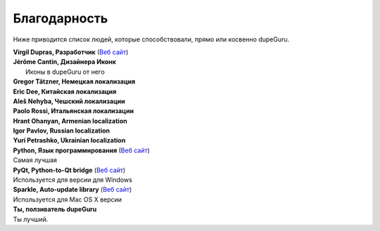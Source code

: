 ﻿Благодарность 
=============

Ниже приводится список людей, которые способствовали, прямо или косвенно dupeGuru.

| **Virgil Dupras, Разработчик** (`Веб сайт  <http://www.hardcoded.net>`__)

| **Jérôme Cantin, Дизайнера Иконк**
|  Иконы в dupeGuru от него

| **Gregor Tätzner, Немецкая локализация**

| **Eric Dee, Китайская локализация**

| **Aleš Nehyba, Чешский локализации**

| **Paolo Rossi, Итальянская локализации**

| **Hrant Ohanyan, Armenian localization**

| **Igor Pavlov, Russian localization**

| **Yuri Petrashko, Ukrainian localization**

| **Python, Язык программирования** (`Веб сайт  <http://www.python.org>`__)
| Самая лучшая 

| **PyQt, Python-to-Qt bridge** (`Веб сайт  <http://www.riverbankcomputing.co.uk>`__)
| Используется для версии для Windows

| **Sparkle, Auto-update library** (`Веб сайт  <http://andymatuschak.org/pages/sparkle>`__)
| Используется для Mac OS X версии

| **Ты, ползиватель dupeGuru**
| Ты лучший.
